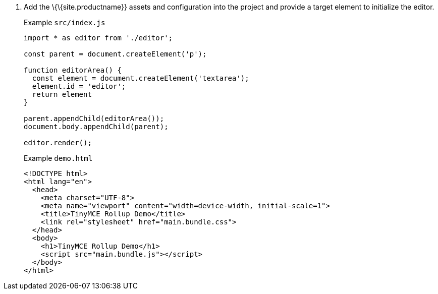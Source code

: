 [arabic]
. Add the \{\{site.productname}} assets and configuration into the project and provide a target element to initialize the editor.
+
Example `+src/index.js+`
+
[source,js]
----
import * as editor from './editor';

const parent = document.createElement('p');

function editorArea() {
  const element = document.createElement('textarea');
  element.id = 'editor';
  return element
}

parent.appendChild(editorArea());
document.body.appendChild(parent);

editor.render();
----
+
Example `+demo.html+`
+
[source,html]
----
<!DOCTYPE html>
<html lang="en">
  <head>
    <meta charset="UTF-8">
    <meta name="viewport" content="width=device-width, initial-scale=1">
    <title>TinyMCE Rollup Demo</title>
    <link rel="stylesheet" href="main.bundle.css">
  </head>
  <body>
    <h1>TinyMCE Rollup Demo</h1>
    <script src="main.bundle.js"></script>
  </body>
</html>
----
